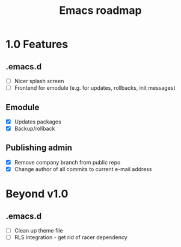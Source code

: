 #+TITLE: Emacs roadmap

* 1.0 Features

** .emacs.d

   - [ ] Nicer splash screen
   - [ ] Frontend for emodule (e.g. for updates, rollbacks, init messages)

** Emodule

   - [X] Updates packages
   - [X] Backup/rollback

** Publishing admin

   - [X] Remove company branch from public repo
   - [X] Change author of all commits to current e-mail address

* Beyond v1.0

** .emacs.d

   - [ ] Clean up theme file
   - [ ] RLS integration - get rid of racer dependency
